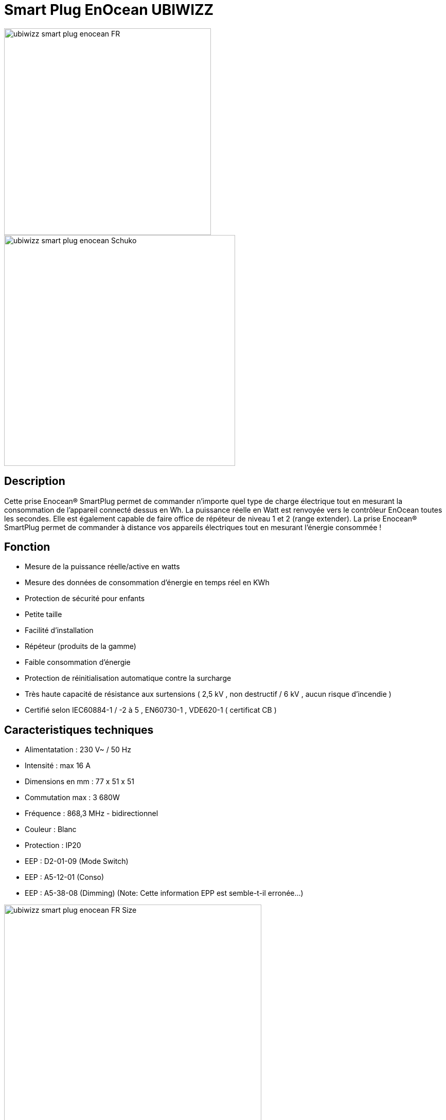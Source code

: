 = Smart Plug EnOcean UBIWIZZ

image::../images/Ubiwizz-smartplug/ubiwizz-smart-plug-enocean-FR.jpg[width=402,align="center"]
image::../images/Ubiwizz-smartplug/ubiwizz-smart-plug-enocean-Schuko.jpg[width=449,align="center"]

== Description
Cette prise Enocean® SmartPlug permet de commander n'importe quel type de charge électrique tout en mesurant la consommation de l'appareil connecté dessus en Wh.
La puissance réelle en Watt est renvoyée vers le contrôleur EnOcean toutes les secondes.
Elle est également capable de faire office de répéteur de niveau 1 et 2 (range extender).
La prise Enocean® SmartPlug permet de commander à distance vos appareils électriques tout en mesurant l'énergie consommée !

== Fonction

* Mesure de la puissance réelle/active en watts
* Mesure des données de consommation d'énergie en temps réel en KWh
* Protection de sécurité pour enfants
* Petite taille
* Facilité d'installation
* Répéteur (produits de la gamme)
* Faible consommation d'énergie
* Protection de réinitialisation automatique contre la surcharge
* Très haute capacité de résistance aux surtensions ( 2,5 kV , non destructif / 6 kV , aucun risque d'incendie )
* Certifié selon IEC60884-1 / -2 à 5 , EN60730-1 , VDE620-1 ( certificat CB )

== Caracteristiques techniques

* Alimentatation : 230 V~ / 50 Hz
* Intensité :  max 16 A
* Dimensions en mm : 77 x 51 x 51
* Commutation max : 3 680W
* Fréquence : 868,3 MHz - bidirectionnel
* Couleur : Blanc
* Protection : IP20
* EEP : D2-01-09 (Mode Switch)
* EEP : A5-12-01 (Conso)
* EEP : A5-38-08 (Dimming) (Note: Cette information EPP est semble-t-il erronée...)

image::../images/Ubiwizz-smartplug/ubiwizz-smart-plug-enocean-FR_Size.jpg[width=500,align="center"]


== Utilisation

image::../images/Ubiwizz-smartplug/ubiwizz-smart-plug-enocean-boutons.jpg[width=313,align="center"]

=== Pilotage direct

Une bréve pression (100-400ms) sur la touche tactile permet de basculer la charge en On/Off. 
Note : il est important que le bouton tactile soit relaché rapidement, car une longue pression le passera dans un mode de configuration.

=== Reset

Pour effectuer un reset complet de votre SmartPlug et ainsi effacer tous les appareils associés, appuyez sur le bouton tactile plus de 20 secondes jusqu'à l'obtention de la Led Rouge fixe. 
Relachez le bouton et appuyez à nouveau 5 secondes, la Led va clignoter vert 5 fois rapidement. 
Le Smartplug est vierge.

=== Apprentissage

Pour passer en mode apprentissage il suffit d'appuyer sur le bouton tactile pendant 5 secondes, le voyant va passer au rouge clignotant (1 fois par seconde).
Vous pouvez à présent appuyer sur votre inter, capteur, ou commande Jeedom :
- la Led du SmartPlug doit passer au clignotement vert (5 fois) pour confirmer l'apprentissage. 
L'ID d'identification de l'appareil est ainsi mémorisé.

=== Répéteur

Pour activer le mode répéteur appuyez sur le bouton tactile plus de 25 secondes et relachez. 
Appuyez à nouveau brièvement (100-400ms), chaque pression définit la séquence du choix en Niveau 1 ou 2.

== Configuration Jeedom

* Activer le mode inclusion dans Jeedom.
* Activer le mode Apprentissage du SmartPlug.
* Dès que le Smartplug clignotte en rouge (il est passé en mode Apprentissage) :
** il faut relâcher pendant au moins 5 secondes,
** puis de nouveau maintenir le bouton enfoncé jusqu'à ce que Jeedom réagisse et commence son paramétrage.
* On attend qu'il ouvre la fenêtre du nouvel équipement qui est automatiquement reconnu comme étant le Profil 1 : "[D2-01-09] Smart Plug"
* À ce moment on ajoute le profil 2 : "[A5-12-01] Compteur/Consommation" et on sauve.
* Ensuite on passe de nouveau le SmartPlug en mode Apprentissage, et on clique sur le bouton ON (dans Jeedom) pour faire le lien avec les commandes Jeedom.
 
On peut ensuite tester les commandes ON/Off dans la même page.

[IMPORTANT]
== Note

Mise à jour du 08/03/2016 :

* Les équipements créés précédemment doivent être modifiés manuellement :
** Veillez notamment à corriger les actions ON et OFF qui doivent contenir UNIQUEMENT Rocker Button A:I_pressed ou Rocker Button A:O_pressed
** Supprimez les commandes inutiles, c'est à dire celles qui ne sont pas présentes dans le visuel ci-dessous.

image::../images/Ubiwizz-smartplug/SmartPlugConfig.png[width=1691,align="center"]

== Suppression

Pour supprimer le module de Jeedom, il suffit de le supprimer via sa page de configuration.
 
#_@Patrick_# 
